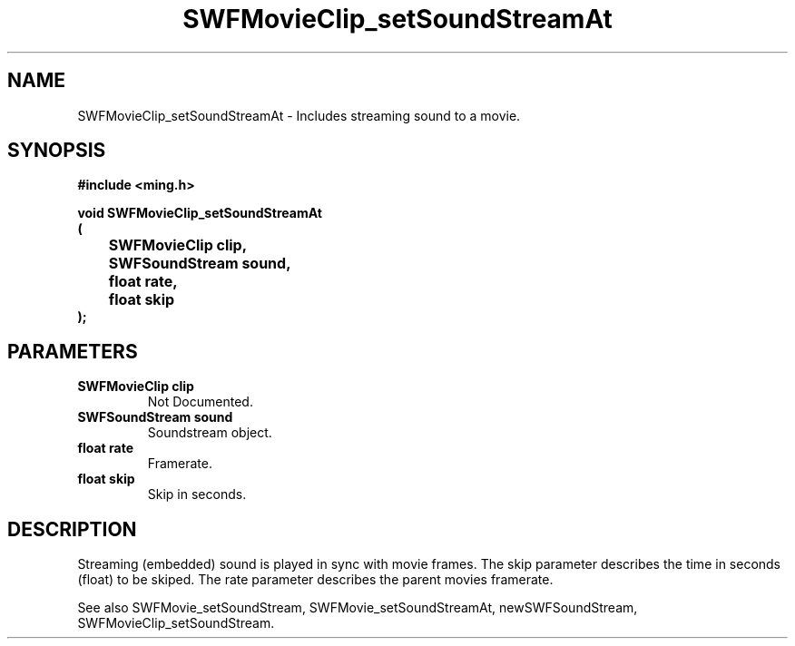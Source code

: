 .\" WARNING! THIS FILE WAS GENERATED AUTOMATICALLY BY c2man!
.\" DO NOT EDIT! CHANGES MADE TO THIS FILE WILL BE LOST!
.TH "SWFMovieClip_setSoundStreamAt" 3 "20 March 2008" "c2man movieclip.c"
.SH "NAME"
SWFMovieClip_setSoundStreamAt \- Includes streaming sound to a movie.
.SH "SYNOPSIS"
.ft B
#include <ming.h>
.br
.sp
void SWFMovieClip_setSoundStreamAt
.br
(
.br
	SWFMovieClip clip,
.br
	SWFSoundStream sound,
.br
	float rate,
.br
	float skip
.br
);
.ft R
.SH "PARAMETERS"
.TP
.B "SWFMovieClip clip"
Not Documented.
.TP
.B "SWFSoundStream sound"
Soundstream object.
.TP
.B "float rate"
Framerate.
.TP
.B "float skip"
Skip in seconds.
.SH "DESCRIPTION"
Streaming (embedded) sound is played in sync with movie frames.
The skip parameter describes the time in seconds (float) to be skiped.
The rate parameter describes the parent movies framerate.

See also SWFMovie_setSoundStream, SWFMovie_setSoundStreamAt, newSWFSoundStream,
SWFMovieClip_setSoundStream.
